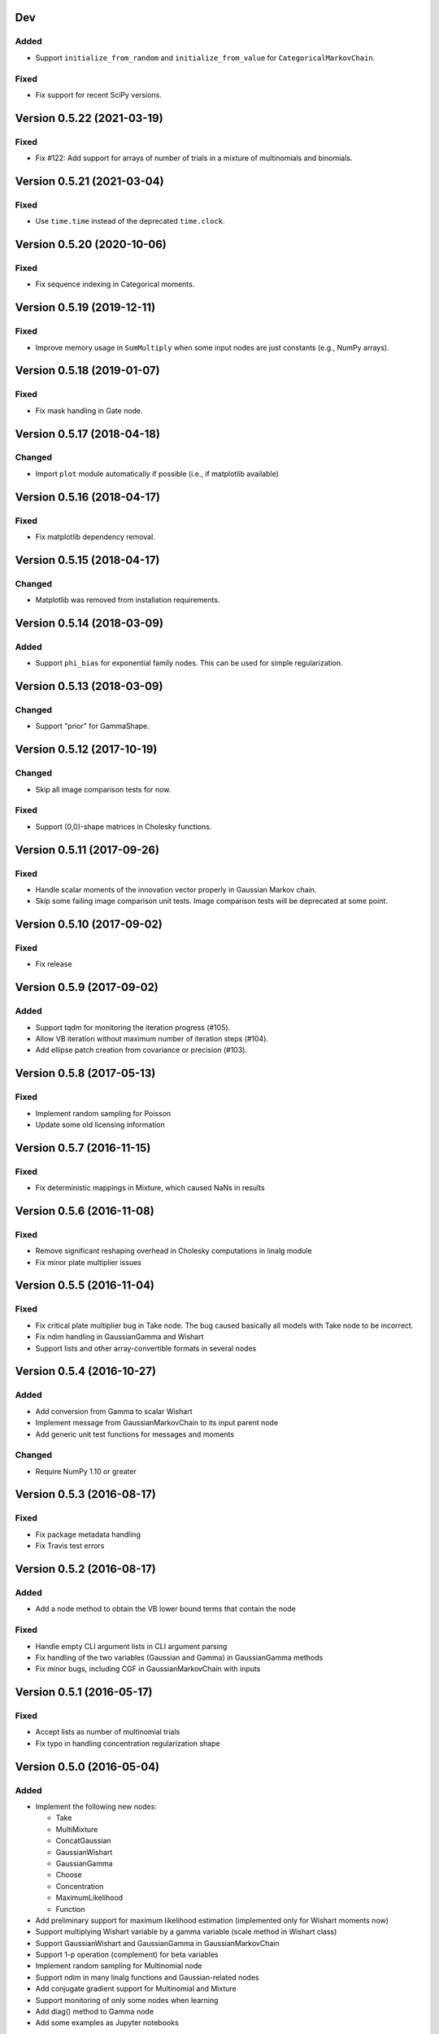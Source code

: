 Dev
+++

Added
.....

* Support ``initialize_from_random`` and ``initialize_from_value`` for
  ``CategoricalMarkovChain``.

Fixed
.....

* Fix support for recent SciPy versions.


Version 0.5.22 (2021-03-19)
+++++++++++++++++++++++++++

Fixed
.....

* Fix #122: Add support for arrays of number of trials in a mixture of
  multinomials and binomials.


Version 0.5.21 (2021-03-04)
+++++++++++++++++++++++++++

Fixed
.....

* Use ``time.time`` instead of the deprecated ``time.clock``.


Version 0.5.20 (2020-10-06)
+++++++++++++++++++++++++++

Fixed
.....

* Fix sequence indexing in Categorical moments.


Version 0.5.19 (2019-12-11)
+++++++++++++++++++++++++++

Fixed
.....

* Improve memory usage in ``SumMultiply`` when some input nodes are just
  constants (e.g., NumPy arrays).


Version 0.5.18 (2019-01-07)
+++++++++++++++++++++++++++

Fixed
.....

* Fix mask handling in Gate node.


Version 0.5.17 (2018-04-18)
+++++++++++++++++++++++++++

Changed
.......

* Import ``plot`` module automatically if possible (i.e., if matplotlib
  available)


Version 0.5.16 (2018-04-17)
+++++++++++++++++++++++++++

Fixed
.....

* Fix matplotlib dependency removal.


Version 0.5.15 (2018-04-17)
+++++++++++++++++++++++++++

Changed
.......

* Matplotlib was removed from installation requirements.


Version 0.5.14 (2018-03-09)
+++++++++++++++++++++++++++

Added
.....

* Support ``phi_bias`` for exponential family nodes. This can be used for simple
  regularization.


Version 0.5.13 (2018-03-09)
+++++++++++++++++++++++++++

Changed
.......

* Support "prior" for GammaShape.


Version 0.5.12 (2017-10-19)
+++++++++++++++++++++++++++

Changed
.......

* Skip all image comparison tests for now.

Fixed
.....

* Support (0,0)-shape matrices in Cholesky functions.


Version 0.5.11 (2017-09-26)
+++++++++++++++++++++++++++

Fixed
.....

* Handle scalar moments of the innovation vector properly in Gaussian Markov
  chain.

* Skip some failing image comparison unit tests. Image comparison tests will be
  deprecated at some point.


Version 0.5.10 (2017-09-02)
+++++++++++++++++++++++++++

Fixed
.....

* Fix release


Version 0.5.9 (2017-09-02)
++++++++++++++++++++++++++

Added
.....

* Support tqdm for monitoring the iteration progress (#105).

* Allow VB iteration without maximum number of iteration steps (#104).

* Add ellipse patch creation from covariance or precision (#103).


Version 0.5.8 (2017-05-13)
++++++++++++++++++++++++++

Fixed
.....

* Implement random sampling for Poisson

* Update some old licensing information


Version 0.5.7 (2016-11-15)
++++++++++++++++++++++++++

Fixed
.....

* Fix deterministic mappings in Mixture, which caused NaNs in results


Version 0.5.6 (2016-11-08)
++++++++++++++++++++++++++

Fixed
.....

* Remove significant reshaping overhead in Cholesky computations in linalg
  module

* Fix minor plate multiplier issues


Version 0.5.5 (2016-11-04)
++++++++++++++++++++++++++

Fixed
.....

* Fix critical plate multiplier bug in Take node. The bug caused basically all
  models with Take node to be incorrect.

* Fix ndim handling in GaussianGamma and Wishart

* Support lists and other array-convertible formats in several nodes


Version 0.5.4 (2016-10-27)
++++++++++++++++++++++++++

Added
.....

* Add conversion from Gamma to scalar Wishart

* Implement message from GaussianMarkovChain to its input parent node

* Add generic unit test functions for messages and moments

Changed
.......

* Require NumPy 1.10 or greater


Version 0.5.3 (2016-08-17)
++++++++++++++++++++++++++

Fixed
.....

* Fix package metadata handling

* Fix Travis test errors


Version 0.5.2 (2016-08-17)
++++++++++++++++++++++++++

Added
.....

* Add a node method to obtain the VB lower bound terms that contain the node

Fixed
.....

* Handle empty CLI argument lists in CLI argument parsing

* Fix handling of the two variables (Gaussian and Gamma) in GaussianGamma
  methods

* Fix minor bugs, including CGF in GaussianMarkovChain with inputs


Version 0.5.1 (2016-05-17)
++++++++++++++++++++++++++

Fixed
.....

* Accept lists as number of multinomial trials

* Fix typo in handling concentration regularization shape


Version 0.5.0 (2016-05-04)
++++++++++++++++++++++++++

Added
.....

* Implement the following new nodes:

  - Take
  - MultiMixture
  - ConcatGaussian
  - GaussianWishart
  - GaussianGamma
  - Choose
  - Concentration
  - MaximumLikelihood
  - Function

* Add preliminary support for maximum likelihood estimation (implemented only
  for Wishart moments now)

* Support multiplying Wishart variable by a gamma variable (scale method in
  Wishart class)

* Support GaussianWishart and GaussianGamma in GaussianMarkovChain

* Support 1-p operation (complement) for beta variables

* Implement random sampling for Multinomial node

* Support ndim in many linalg functions and Gaussian-related nodes

* Add conjugate gradient support for Multinomial and Mixture

* Support monitoring of only some nodes when learning

* Add diag() method to Gamma node

* Add some examples as Jupyter notebooks

Changed
.......

* Simplify GaussianARD mean parent handling

* Move documentation to Read the Docs

Fixed
.....

* Fix an axis mapping bug in Mixture (#39)

* Fix NaN issue in Mixture with deterministic mappings (#66)

* Fix Dirichlet node parent validation

* Fix VB iteration when no data given (#67)

* Fix axis label support in Hinton plots (#64)

* Fix recursive node deletion

Version 0.4.1 (2015-11-02)
++++++++++++++++++++++++++

* Define extra dependencies needed to build the documentation

Version 0.4.0 (2015-11-02)
+++++++++++++++++++++++++++

* Implement Add node for Gaussian nodes

* Raise error if attempting to install on Python 2

* Return both relative and absolute errors from numerical gradient checking

* Add nose plugin to filter unit test warnings appropriately

Version 0.3.9 (2015-10-16)
++++++++++++++++++++++++++

* Fix Gaussian ARD node sampling

Version 0.3.8 (2015-10-16)
++++++++++++++++++++++++++

* Fix Gaussian node sampling

Version 0.3.7 (2015-09-23)
++++++++++++++++++++++++++

* Enable keyword arguments when plotting via the inference engine

* Add initial support for logging

Version 0.3.6 (2015-08-12)
++++++++++++++++++++++++++

* Add maximum likelihood node for the shape parameter of Gamma

* Fix Hinton diagrams for 1-D and 0-D Gaussians

* Fix autosave interval counter

* Fix bugs in constant nodes

Version 0.3.5 (2015-06-09)
++++++++++++++++++++++++++

* Fix indexing bug in VB optimization (not VB-EM)

* Fix demos

Version 0.3.4 (2015-06-09)
++++++++++++++++++++++++++

* Fix computation of probability density of Dirichlet nodes

* Use unit tests for all code snippets in docstrings and documentation

Version 0.3.3 (2015-06-05)
++++++++++++++++++++++++++

* Change license to the MIT license

* Improve SumMultiply efficiency

* Hinton diagrams for gamma variables

* Possible to load only nodes from HDF5 results

Version 0.3.2 (2015-03-16)
++++++++++++++++++++++++++

* Concatenate node added

* Unit tests for plotting fixed

Version 0.3.1 (2015-03-12)
++++++++++++++++++++++++++

* Gaussian mixture 2D plotting improvements

* Covariance matrix sampling improvements

* Minor documentation fixes

Version 0.3 (2015-03-05)
++++++++++++++++++++++++

* Add gradient-based optimization methods (Riemannian/natural gradient or normal)

* Add collapsed inference

* Add the pattern search method

* Add deterministic annealing

* Add stochastic variational inference

* Add optional input signals to Gaussian Markov chains

* Add unit tests for plotting functions (by Hannu Hartikainen)

* Add printing support to nodes

* Drop Python 3.2 support

Version 0.2.3 (2014-12-03)
++++++++++++++++++++++++++

* Fix matplotlib compatibility broken by recent changes in matplotlib

* Add random sampling for Binomial and Bernoulli nodes

* Fix minor bugs, for instance, in plot module

Version 0.2.2 (2014-11-01)
++++++++++++++++++++++++++

* Fix normalization of categorical Markov chain probabilities (fixes HMM demo)

* Fix initialization from parameter values

Version 0.2.1 (2014-09-30)
++++++++++++++++++++++++++

* Add workaround for matplotlib 1.4.0 bug related to interactive mode which
  affected monitoring

* Fix bugs in Hinton diagrams for Gaussian variables

Version 0.2 (2014-08-06)
++++++++++++++++++++++++

* Added all remaining common distributions: Bernoulli, binomial, multinomial,
  Poisson, beta, exponential.

* Added Gaussian arrays (not just scalars or vectors).

* Added Gaussian Markov chains with time-varying or swithing dynamics.

* Added discrete Markov chains (enabling hidden Markov models).

* Added joint Gaussian-Wishart and Gaussian-gamma nodes.

* Added deterministic gating node.

* Added deterministic general sum-product node.

* Added parameter expansion for Gaussian arrays and time-varying/switching
  Gaussian Markov chains.

* Added new plotting functions: pdf, Hinton diagram.

* Added monitoring of posterior distributions during iteration.

* Finished documentation and added API.

Version 0.1 (2013-07-25)
++++++++++++++++++++++++

* Added variational message passing inference engine.

* Added the following common distributions: Gaussian vector, gamma, Wishart,
  Dirichlet, categorical.

* Added Gaussian Markov chain.

* Added parameter expansion for Gaussian vectors and Gaussian Markov chain.

* Added stochastic mixture node.

* Added deterministic dot product node.

* Created preliminary version of the documentation.
